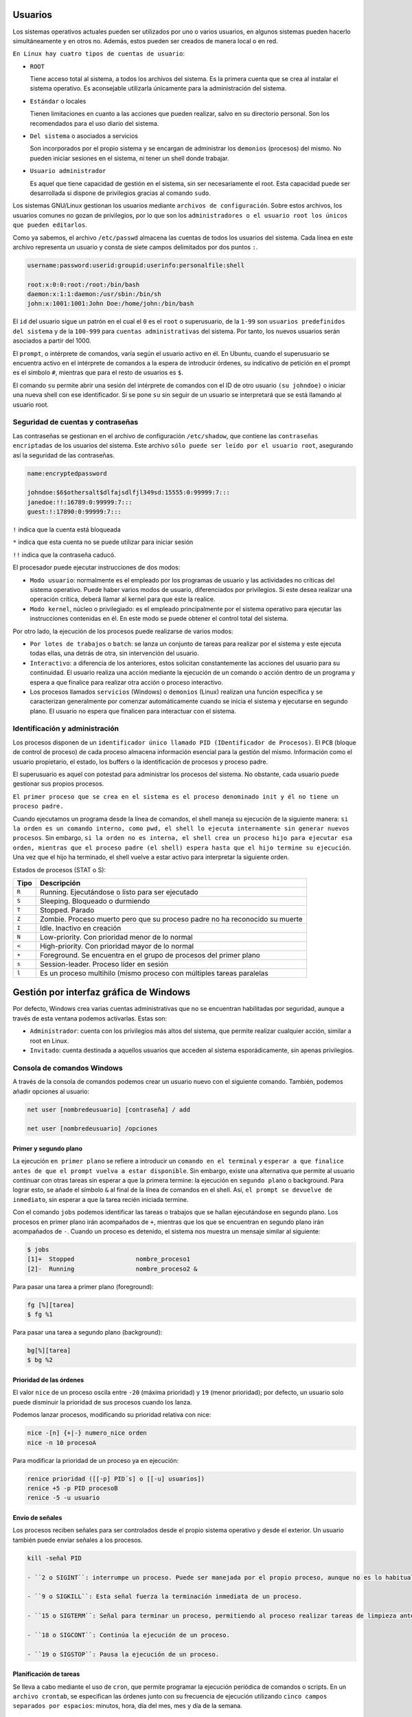 Usuarios
========

Los sistemas operativos actuales pueden ser utilizados por uno o varios usuarios, en algunos sistemas pueden hacerlo simultáneamente y en otros no. Además, estos pueden ser creados de manera local o en red.

``En Linux hay cuatro tipos de cuentas de usuario``:

- ``ROOT``

  Tiene acceso total al sistema, a todos los archivos del sistema. Es la primera cuenta que se crea al instalar el sistema operativo. Es aconsejable utilizarla únicamente para la administración del sistema.

- ``Estándar`` o locales

  Tienen limitaciones en cuanto a las acciones que pueden realizar, salvo en su directorio personal. Son los recomendados para el uso diario del sistema.

- ``Del sistema`` o asociados a servicios

  Son incorporados por el propio sistema y se encargan de administrar los ``demonios`` (procesos) del mismo. No pueden iniciar sesiones en el sistema, ni tener un shell donde trabajar.

- ``Usuario administrador``

  Es aquel que tiene capacidad de gestión en el sistema, sin ser necesariamente el root. Esta capacidad puede ser desarrollada si dispone de privilegios gracias al comando ``sudo``.

Los sistemas GNU/Linux gestionan los usuarios mediante ``archivos de configuración``. Sobre estos archivos, los usuarios comunes no gozan de privilegios, por lo que son los ``administradores o el usuario root los únicos que pueden editarlos``.

Como ya sabemos, el archivo ``/etc/passwd`` almacena las cuentas de todos los usuarios del sistema. Cada línea en este archivo representa un usuario y consta de siete campos delimitados por dos puntos ``:``.

.. code-block:: sh

  username:password:userid:groupid:userinfo:personalfile:shell

  root:x:0:0:root:/root:/bin/bash
  daemon:x:1:1:daemon:/usr/sbin:/bin/sh
  john:x:1001:1001:John Doe:/home/john:/bin/bash


El ``id`` del usuario sigue un patrón en el cual el ``0`` es el ``root`` o superusuario, de la ``1-99`` son ``usuarios predefinidos del sistema`` y de la ``100-999`` para ``cuentas administrativas`` del sistema. Por tanto, los nuevos usuarios serán asociados a partir del 1000.

El ``prompt``, o intérprete de comandos, varía según el usuario activo en él. En Ubuntu, cuando el superusuario se encuentra activo en el intérprete de comandos a la espera de introducir órdenes, su indicativo de petición en el prompt es el símbolo ``#``, mientras que para el resto de usuarios es ``$``.

El comando ``su`` permite abrir una sesión del intérprete de comandos con el ID de otro usuario ``(su johndoe)`` o iniciar una nueva shell con ese identificador. Si se pone ``su`` sin seguir de un usuario se interpretará que se está llamando al usuario root.

+-------------------+----------------------+---------------------------------------------------------------------+
| Tipo              | Archivos             | Descripción                                                         |
+===================+======================+=====================================================================+
| globales          | ``etc/skel``         | Directorio que contiene la pantalla de creación de perfiles de usuario |
+-------------------+----------------------+---------------------------------------------------------------------+
| globales          | ``etc/profile``      | Configuración genérica de perfiles cuando se inicia sesión en el sistema como login shell |
+-------------------+----------------------+---------------------------------------------------------------------+
| globales          | ``etc/bash.bashrc``  | Configuración genérica de perfiles cuando se inicia sesión con shell bash interactivo |
+-------------------+----------------------+---------------------------------------------------------------------+

Seguridad de cuentas y contraseñas
----------------------------------

Las contraseñas se gestionan en el archivo de configuración ``/etc/shadow``, que contiene las ``contraseñas encriptadas`` de los usuarios del sistema. Este archivo ``sólo puede ser leído por el usuario root``, asegurando así la seguridad de las contraseñas.

.. code-block:: sh

  name:encryptedpassword

  johndoe:$6$othersalt$dlfajsdlfjl349sd:15555:0:99999:7:::
  janedoe:!!:16789:0:99999:7:::
  guest:!:17890:0:99999:7:::

``!`` indica que la cuenta está bloqueada

``*`` indica que esta cuenta no se puede utilizar para iniciar sesión

``!!`` indica que la contraseña caducó.

El procesador puede ejecutar instrucciones de dos modos:

- ``Modo usuario``: normalmente es el empleado por los programas de usuario y las actividades no críticas del sistema operativo. Puede haber varios modos de usuario, diferenciados por privilegios. Si este desea realizar una operación crítica, deberá llamar al kernel para que este la realice.

- ``Modo kernel``, núcleo o privilegiado: es el empleado principalmente por el sistema operativo para ejecutar las instrucciones contenidas en él. En este modo se puede obtener el control total del sistema.

Por otro lado, la ejecución de los procesos puede realizarse de varios modos:

- ``Por lotes de trabajos`` o ``batch``: se lanza un conjunto de tareas para realizar por el sistema y este ejecuta todas ellas, una detrás de otra, sin intervención del usuario.

- ``Interactivo``: a diferencia de los anteriores, estos solicitan constantemente las acciones del usuario para su continuidad. El usuario realiza una acción mediante la ejecución de un comando o acción dentro de un programa y espera a que finalice para realizar otra acción o proceso interactivo.

- Los procesos llamados ``servicios`` (Windows) o ``demonios`` (Linux) realizan una función específica y se caracterizan generalmente por comenzar automáticamente cuando se inicia el sistema y ejecutarse en segundo plano. El usuario no espera que finalicen para interactuar con el sistema.

Identificación y administración
-------------------------------

Los procesos disponen de un ``identificador único llamado PID (IDentificador de Procesos)``. El ``PCB`` (bloque de control de proceso) de cada proceso almacena información esencial para la gestión del mismo. Información como el usuario propietario, el estado, los buffers o la identificación de procesos y proceso padre.

El superusuario es aquel con potestad para administrar los procesos del sistema. No obstante, cada usuario puede gestionar sus propios procesos.

``El primer proceso que se crea en el sistema es el proceso denominado init y él no tiene un proceso padre.``

Cuando ejecutamos un programa desde la línea de comandos, el shell maneja su ejecución de la siguiente manera: ``si la orden es un comando interno, como pwd, el shell lo ejecuta internamente sin generar nuevos procesos``. Sin embargo, ``si la orden no es interna, el shell crea un proceso hijo para ejecutar esa orden, mientras que el proceso padre (el shell) espera hasta que el hijo termine su ejecución``. Una vez que el hijo ha terminado, el shell vuelve a estar activo para interpretar la siguiente orden.

Estados de procesos (STAT o S):

+-------------------+-------------------------------------------------------------------------------------------+
| Tipo              | Descripción                                                                               |
+===================+===========================================================================================+
| ``R``             | Running. Ejecutándose o listo para ser ejecutado                                          |
+-------------------+-------------------------------------------------------------------------------------------+
| ``S``             | Sleeping. Bloqueado o durmiendo                                                           |
+-------------------+-------------------------------------------------------------------------------------------+
| ``T``             | Stopped. Parado                                                                           |
+-------------------+-------------------------------------------------------------------------------------------+
| ``Z``             | Zombie. Proceso muerto pero que su proceso padre no ha reconocido su muerte               |
+-------------------+-------------------------------------------------------------------------------------------+
| ``I``             | Idle. Inactivo en creación                                                                |
+-------------------+-------------------------------------------------------------------------------------------+
| ``N``             | Low-priority. Con prioridad menor de lo normal                                            |
+-------------------+-------------------------------------------------------------------------------------------+
| ``<``             | High-priority. Con prioridad mayor de lo normal                                           |
+-------------------+-------------------------------------------------------------------------------------------+
| ``+``             | Foreground. Se encuentra en el grupo de procesos del primer plano                         |
+-------------------+-------------------------------------------------------------------------------------------+
| ``s``             | Session-leader. Proceso líder en sesión                                                   |
+-------------------+-------------------------------------------------------------------------------------------+
| ``l``             | Es un proceso multihilo (mismo proceso con múltiples tareas paralelas                     |
+-------------------+-------------------------------------------------------------------------------------------+

Gestión por interfaz gráfica de Windows
=======================================

Por defecto, Windows crea varias cuentas administrativas que no se encuentran habilitadas por seguridad, aunque a través de esta ventana podemos activarlas. Estas son:

- ``Administrador``: cuenta con los privilegios más altos del sistema, que permite realizar cualquier acción, similar a root en Linux.

- ``Invitado``: cuenta destinada a aquellos usuarios que acceden al sistema esporádicamente, sin apenas privilegios.

Consola de comandos Windows
----------------------------

A través de la consola de comandos podemos crear un usuario nuevo con el siguiente comando. También, podemos añadir opciones al usuario:

.. code-block:: sh

  net user [nombredeusuario] [contraseña] / add

  net user [nombredeusuario] /opciones

+-------------------------------+-------------------------------------------------------------------------------+
| Tipo                          | Descripción                                                                   |
+===============================+===============================================================================+
| ``*``                         | Genera un mensaje que pide la contraseña. La contraseña no se muestra al escribirla. |
+-------------------------------+-------------------------------------------------------------------------------+
| ``/domain``                   | Permite añadir el usuario al dominio.                                         |
+-------------------------------+-------------------------------------------------------------------------------+
| ``/active:{yes|no}``          | Activa o desactiva la cuenta de usuario                                       |
+-------------------+-------------------------------------------------------------------------------------------+
| ``/comment:"texto"``          | Añade un comentario a la cuenta del usuario                                   |
+-------------------+-------------------------------------------------------------------------------------------+
| ``/passwordchg:{yes|no}``     | Si los usuarios pueden cambiar su contraseña.                                 |
+-------------------------------+-------------------------------------------------------------------------------+
| ``/logonpasswordchg:{yes|no}``| Si el usuario debe cambiar la contraseña en el siguiente inicio.              |
+-------------------+-------------------------------------------------------------------------------------------+
| ``/expires:{fecha| NEVER}``   | Hace que la cuenta expire si se establece una fecha                           |
+-------------------------------+-------------------------------------------------------------------------------+
| ``/fullname:"nombre"``        | Especifica el nombre completo de usuario.                                     |
+-------------------------------+-------------------------------------------------------------------------------+
| ``/homedir:nombrederuta``     | Ruta del directorio principal del usuario.                                    |
+-------------------+-------------------------------------------------------------------------------------------+
| ``/profilepath[:ruta]``       | Establece una ruta para el perfil de inicio de sesión del usuario.            |
+-------------------------------+-------------------------------------------------------------------------------+
| ``net user [nombredeusuario]``| Eliminar un usuario                                                           |
| ``[opciones] /delete``        |                                                                               |
+-------------------------------+-------------------------------------------------------------------------------+
| ``net localgroup``            | Ver los grupos predeterminados
+-------------------------------+-------------------------------------------------------------------------------+
|``net localgroup [nomdegrupo]``| Crear un grupo                                                                |
| ``opciones /add``             |                                                                               |
+-------------------+-------------------------------------------------------------------------------------------+
| ``net localgroup nombregrupo``| Añadir un usuario al grupo                                                    | 
| ``/add nombreusuario``        |                                                                               |
+-------------------+-------------------------------------------------------------------------------------------+
| ``net localgroup nombregrupo``| Comprobar que el usuario se ha agregado                                       |
+-------------------------------+-------------------------------------------------------------------------------+
|``net localgroup [nomdegrupo]``| Eliminar un grupo                                                             |
| ``/delete``                   |                                                                               |
+-------------------+-------------------------------------------------------------------------------------------+
| `` net localgroup nomgrupo``  | Eliminar un usuario de un grupo                                              |
| ``/delete nombreusuario``     |                                                                               |
+-------------------------------+-------------------------------------------------------------------------------+

Primer y segundo plano
~~~~~~~~~~~~~~~~~~~~~~

La ejecución ``en primer plano`` se refiere a introducir un ``comando en el terminal`` y ``esperar a que finalice antes de que el prompt vuelva a estar disponible``. Sin embargo, existe una alternativa que permite al usuario continuar con otras tareas sin esperar a que la primera termine: la ejecución en ``segundo plano`` o background. Para lograr esto, se añade el símbolo ``&`` al final de la línea de comandos en el shell. Así, ``el prompt se devuelve de inmediato``, sin esperar a que la tarea recién iniciada termine.

Con el comando ``jobs`` podemos identificar las tareas o trabajos que se hallan ejecutándose en segundo plano. Los procesos en primer plano irán acompañados de ``+``, mientras que los que se encuentran en segundo plano irán acompañados de ``-``.
Cuando un proceso es detenido, el sistema nos muestra un mensaje similar al siguiente:

.. code-block:: sh

  $ jobs
  [1]+  Stopped                 nombre_proceso1
  [2]-  Running                 nombre_proceso2 &


Para pasar una tarea a primer plano (foreground):

.. code-block:: sh

  fg [%][tarea]
  $ fg %1

Para pasar una tarea a segundo plano (background):

.. code-block:: sh

  bg[%][tarea]
  $ bg %2

Prioridad de las órdenes
~~~~~~~~~~~~~~~~~~~~~~~~

El valor ``nice`` de un proceso oscila entre ``-20`` (máxima prioridad) y ``19`` (menor prioridad); por defecto, un usuario solo puede disminuir la prioridad de sus procesos cuando los lanza.

Podemos lanzar procesos, modificando su prioridad relativa con nice:

.. code-block:: sh

  nice -[n] {+|-} numero_nice orden
  nice -n 10 procesoA

Para modificar la prioridad de un proceso ya en ejecución:

.. code-block:: sh

  renice prioridad ([[-p] PID´s] o [[-u] usuarios])
  renice +5 -p PID procesoB
  renice -5 -u usuario


Envío de señales
~~~~~~~~~~~~~~~~

Los procesos reciben señales para ser controlados desde el propio sistema operativo y desde el exterior. Un usuario también puede enviar señales a los procesos.

.. code-block:: sh

  kill -señal PID

  - ``2 o SIGINT``: interrumpe un proceso. Puede ser manejada por el propio proceso, aunque no es lo habitual.

  - ``9 o SIGKILL``: Esta señal fuerza la terminación inmediata de un proceso.

  - ``15 o SIGTERM``: Señal para terminar un proceso, permitiendo al proceso realizar tareas de limpieza antes. 

  - ``18 o SIGCONT``: Continúa la ejecución de un proceso.

  - ``19 o SIGSTOP``: Pausa la ejecución de un proceso.

Planificación de tareas
~~~~~~~~~~~~~~~~~~~~~~~

Se lleva a cabo mediante el uso de ``cron``, que permite programar la ejecución periódica de comandos o scripts. En un ``archivo crontab``, se especifican las órdenes junto con su frecuencia de ejecución utilizando ``cinco campos separados por espacios``: minutos, hora, día del mes, mes y día de la semana.

.. code-block:: sh

  0 8 * * * /ruta/al/comando - ejecutará el comando todos los días a las 8:00 a.m
  */30 * * * * /ruta/al/comando - ejecutará el comando cada 30 minutos, todos los días, todos los meses, etc.
  0 0 1,15 * * /ruta/al/comando - ejecutará el comando a las 12:00 a.m. (medianoche) del primer y decimoquinto día de cada mes

``Si un campo se ignora, se especifica mediante "*"``, indicando cualquier valor válido. Se pueden especificar listas mediante comas y sin espacios, mediante sus valores mínimos y máximos separados por ``-``, y también mediante un valor de inicio y un valor incremental, separados por ``/``.
